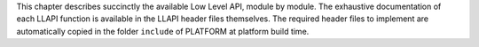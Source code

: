 This chapter describes succinctly the available Low Level API, module by
module. The exhaustive documentation of each LLAPI function is available
in the LLAPI header files themselves. The required header files to
implement are automatically copied in the folder ``include`` of PLATFORM
at platform build time.
